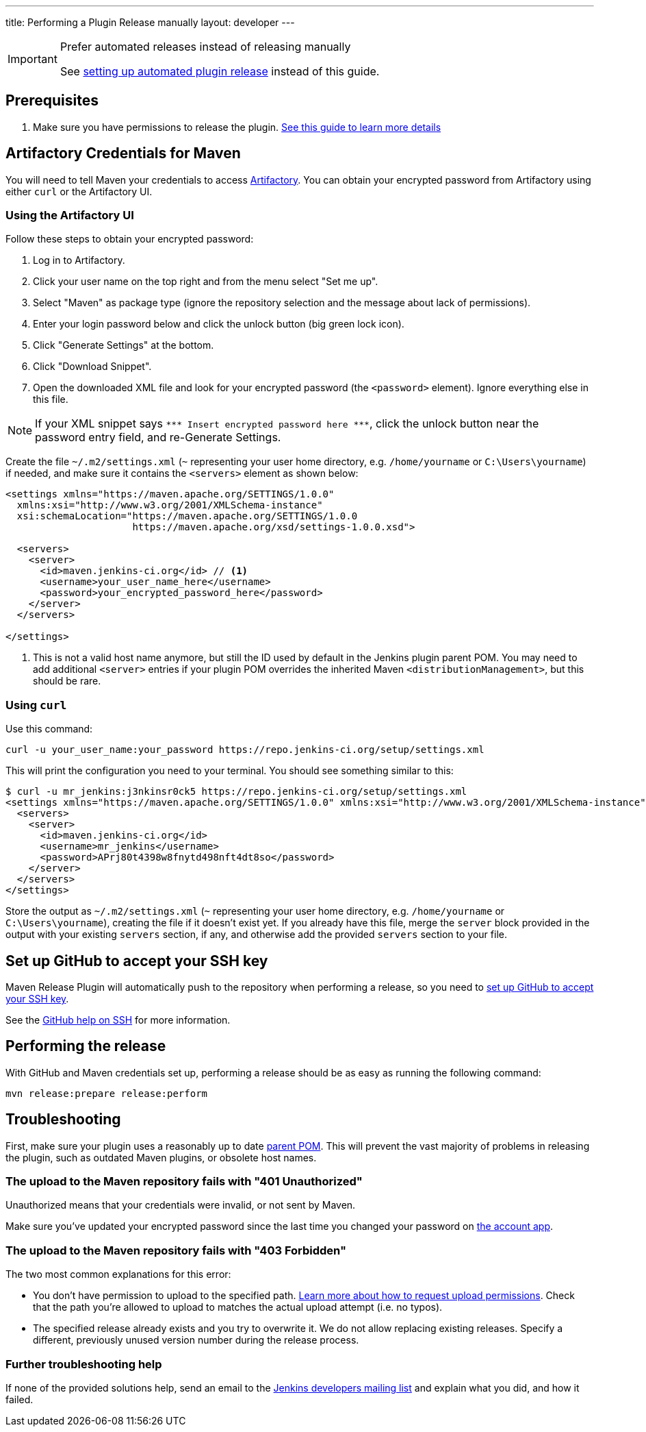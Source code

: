 ---
title: Performing a Plugin Release manually
layout: developer
---

[IMPORTANT]
.Prefer automated releases instead of releasing manually
====
See link:../releasing-cd[setting up automated plugin release] instead of this guide.
====

== Prerequisites

. Make sure you have permissions to release the plugin. link:../requesting-hosting/[See this guide to learn more details]

== Artifactory Credentials for Maven

You will need to tell Maven your credentials to access link:../artifact-repository[Artifactory].
You can obtain your encrypted password from Artifactory using either `curl` or the Artifactory UI.

=== Using the Artifactory UI

Follow these steps to obtain your encrypted password:

1. Log in to Artifactory.
2. Click your user name on the top right and from the menu select "Set me up".
3. Select "Maven" as package type (ignore the repository selection and the message about lack of permissions).
4. Enter your login password below and click the unlock button (big green lock icon).
5. Click "Generate Settings" at the bottom.
6. Click "Download Snippet".
7. Open the downloaded XML file and look for your encrypted password (the `<password>` element).
   Ignore everything else in this file.

NOTE: If your XML snippet says `\*\** Insert encrypted password here \***`, click the unlock button near the password entry field, and re-Generate Settings.

Create the file `~/.m2/settings.xml` (`~` representing your user home directory, e.g. `/home/yourname` or `C:\Users\yourname`) if needed, and make sure it contains the `<servers>` element as shown below:

----
<settings xmlns="https://maven.apache.org/SETTINGS/1.0.0"
  xmlns:xsi="http://www.w3.org/2001/XMLSchema-instance"
  xsi:schemaLocation="https://maven.apache.org/SETTINGS/1.0.0
                      https://maven.apache.org/xsd/settings-1.0.0.xsd">

  <servers>
    <server>
      <id>maven.jenkins-ci.org</id> // <1>
      <username>your_user_name_here</username>
      <password>your_encrypted_password_here</password>
    </server>
  </servers>

</settings>
----
<1> This is not a valid host name anymore, but still the ID used by default in the Jenkins plugin parent POM.
    You may need to add additional `<server>` entries if your plugin POM overrides the inherited Maven `<distributionManagement>`, but this should be rare.

=== Using `curl`

Use this command:

    curl -u your_user_name:your_password https://repo.jenkins-ci.org/setup/settings.xml

This will print the configuration you need to your terminal. You should see something similar to this:
----
$ curl -u mr_jenkins:j3nkinsr0ck5 https://repo.jenkins-ci.org/setup/settings.xml
<settings xmlns="https://maven.apache.org/SETTINGS/1.0.0" xmlns:xsi="http://www.w3.org/2001/XMLSchema-instance" xsi:schemaLocation="https://maven.apache.org/SETTINGS/1.0.0 https://maven.apache.org/xsd/settings-1.0.0.xsd">
  <servers>
    <server>
      <id>maven.jenkins-ci.org</id>
      <username>mr_jenkins</username>
      <password>APrj80t4398w8fnytd498nft4dt8so</password>
    </server>
  </servers>
</settings>
----

Store the output as `~/.m2/settings.xml` (`~` representing your user home directory, e.g. `/home/yourname` or `C:\Users\yourname`), creating the file if it doesn't exist yet.
If you already have this file, merge the `server` block provided in the output with your existing `servers` section, if any, and otherwise add the provided `servers` section to your file.


== Set up GitHub to accept your SSH key

Maven Release Plugin will automatically push to the repository when performing a release, so you need to link:https://help.github.com/articles/adding-a-new-ssh-key-to-your-github-account/[set up GitHub to accept your SSH key].

See the link:https://help.github.com/articles/connecting-to-github-with-ssh/[GitHub help on SSH] for more information.

== Performing the release

With GitHub and Maven credentials set up, performing a release should be as easy as running the following command:

----
mvn release:prepare release:perform
----

// Not sure about this:
// NOTE: While it is be possible to specify the username and password on the command line, that would require your accounts on GitHub and the Jenkins community to match, and prevent you from using two factor authentication on GitHub.
// Neither is a recommend practice.

== Troubleshooting

First, make sure your plugin uses a reasonably up to date link:../../plugin-development/updating-parent[parent POM].
This will prevent the vast majority of problems in releasing the plugin, such as outdated Maven plugins, or obsolete host names.

=== The upload to the Maven repository fails with "401 Unauthorized"

Unauthorized means that your credentials were invalid, or not sent by Maven.

Make sure you've updated your encrypted password since the last time you changed your password on link:https://accounts.jenkins.io[the account app].

=== The upload to the Maven repository fails with "403 Forbidden"

The two most common explanations for this error:

* You don't have permission to upload to the specified path.
  link:../requesting-hosting/#request-upload-permissions[Learn more about how to request upload permissions].
  Check that the path you're allowed to upload to matches the actual upload attempt (i.e. no typos).
* The specified release already exists and you try to overwrite it.
  We do not allow replacing existing releases.
  Specify a different, previously unused version number during the release process.

=== Further troubleshooting help

If none of the provided solutions help, send an email to the link:/mailing-lists[Jenkins developers mailing list] and explain what you did, and how it failed.
